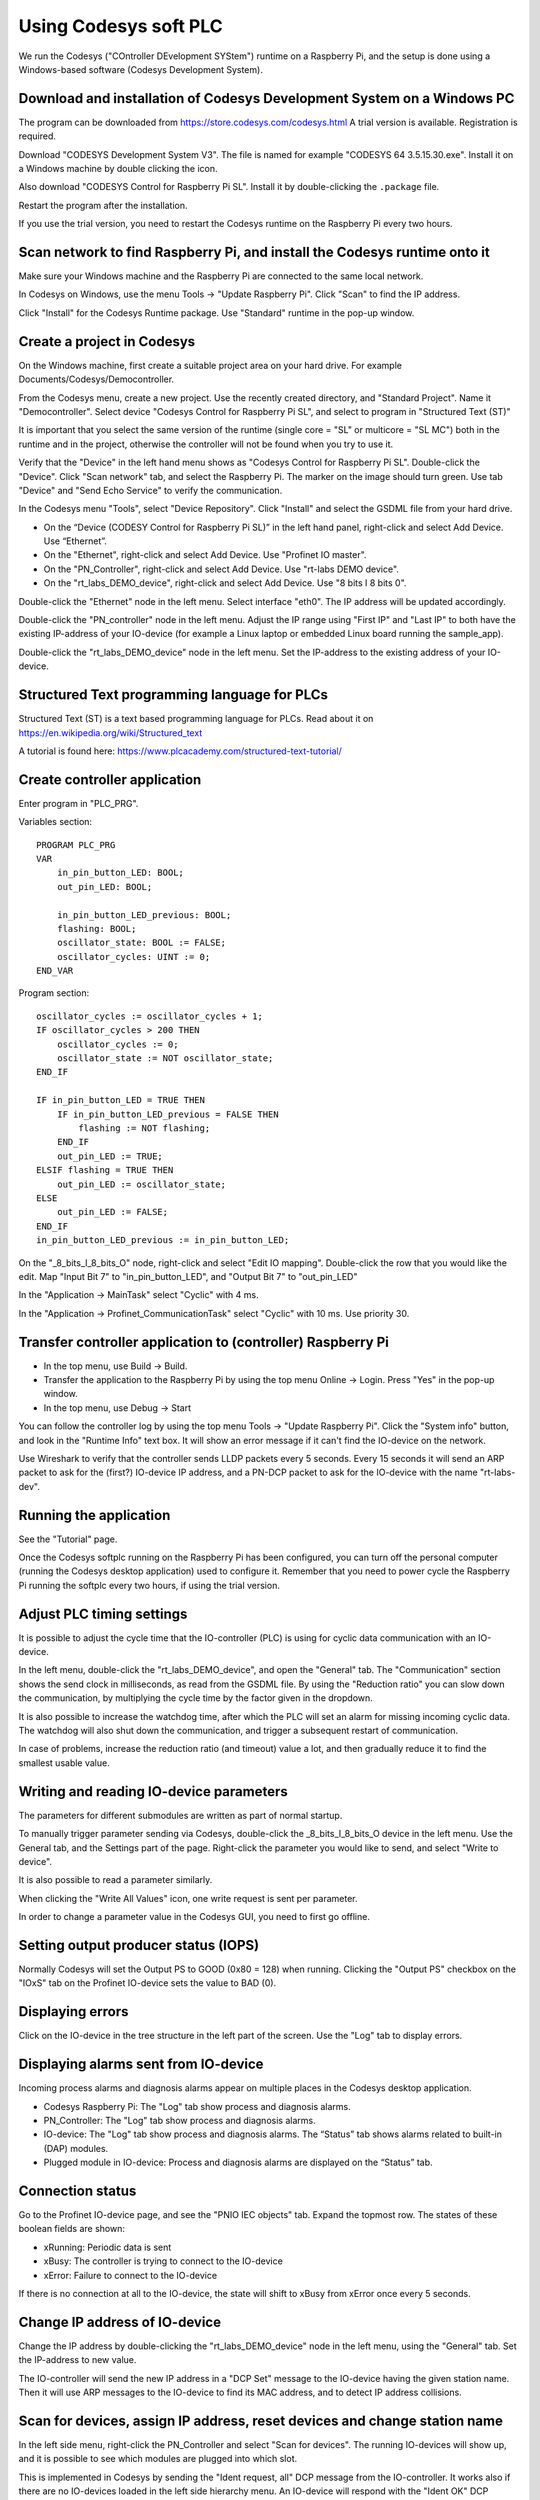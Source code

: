 Using Codesys soft PLC
======================
We run the Codesys ("COntroller DEvelopment SYStem") runtime on a Raspberry Pi,
and the setup is done using a Windows-based software (Codesys Development
System).


Download and installation of Codesys Development System on a Windows PC
-----------------------------------------------------------------------
The program can be downloaded from https://store.codesys.com/codesys.html
A trial version is available. Registration is required.

Download "CODESYS Development System V3". The file is named for example
"CODESYS 64 3.5.15.30.exe". Install it on a Windows machine by double clicking
the icon.

Also download "CODESYS Control for Raspberry Pi SL".
Install it by double-clicking the ``.package`` file.

Restart the program after the installation.

If you use the trial version, you need to restart the Codesys runtime on the
Raspberry Pi every two hours.


Scan network to find Raspberry Pi, and install the Codesys runtime onto it
--------------------------------------------------------------------------
Make sure your Windows machine and the Raspberry Pi are connected to the
same local network.

In Codesys on Windows, use the menu Tools -> "Update Raspberry Pi".
Click "Scan" to find the IP address.

Click "Install" for the Codesys Runtime package. Use "Standard" runtime
in the pop-up window.


Create a project in Codesys
---------------------------
On the Windows machine, first create a suitable project area on your hard
drive. For example Documents/Codesys/Democontroller.

From the Codesys menu, create a new project. Use the recently created
directory, and "Standard Project". Name it "Democontroller".
Select device "Codesys Control for Raspberry Pi SL", and select to program in
"Structured Text (ST)"

It is important that you select the same version of the runtime (single core =
"SL" or multicore = "SL MC") both in the runtime and in the project, otherwise the
controller will not be found when you try to use it.

Verify that the "Device" in the left hand menu shows as "Codesys Control for
Raspberry Pi SL". Double-click the "Device". Click "Scan network" tab,
and select the Raspberry Pi. The marker on the image should turn green. Use
tab "Device" and "Send Echo Service" to verify the communication.

In the Codesys menu "Tools", select "Device Repository". Click "Install" and
select the GSDML file from your hard drive.

* On the “Device (CODESY Control for Raspberry Pi SL)” in the left hand panel, right-click and select Add Device. Use “Ethernet”.
* On the "Ethernet", right-click and select Add Device. Use "Profinet IO master".
* On the "PN_Controller", right-click and select Add Device. Use "rt-labs DEMO device".
* On the "rt_labs_DEMO_device", right-click and select Add Device. Use "8 bits I 8 bits 0".

Double-click the "Ethernet" node in the left menu. Select interface "eth0".
The IP address will be updated accordingly.

Double-click the "PN_controller" node in the left menu. Adjust the IP range
using "First IP" and "Last IP" to both have the existing IP-address of your
IO-device (for example a Linux laptop or embedded Linux board running the
sample_app).

Double-click the "rt_labs_DEMO_device" node in the left menu. Set the
IP-address to the existing address of your IO-device.


Structured Text programming language for PLCs
---------------------------------------------
Structured Text (ST) is a text based programming language for PLCs.
Read about it on https://en.wikipedia.org/wiki/Structured_text

A tutorial is found here: https://www.plcacademy.com/structured-text-tutorial/


Create controller application
-----------------------------
Enter program in "PLC_PRG".

Variables section::

    PROGRAM PLC_PRG
    VAR
        in_pin_button_LED: BOOL;
        out_pin_LED: BOOL;

        in_pin_button_LED_previous: BOOL;
        flashing: BOOL;
        oscillator_state: BOOL := FALSE;
        oscillator_cycles: UINT := 0;
    END_VAR

Program section::

    oscillator_cycles := oscillator_cycles + 1;
    IF oscillator_cycles > 200 THEN
        oscillator_cycles := 0;
        oscillator_state := NOT oscillator_state;
    END_IF

    IF in_pin_button_LED = TRUE THEN
        IF in_pin_button_LED_previous = FALSE THEN
            flashing := NOT flashing;
        END_IF
        out_pin_LED := TRUE;
    ELSIF flashing = TRUE THEN
        out_pin_LED := oscillator_state;
    ELSE
        out_pin_LED := FALSE;
    END_IF
    in_pin_button_LED_previous := in_pin_button_LED;

On the "_8_bits_I_8_bits_O" node, right-click and select "Edit IO mapping".
Double-click the row that you would like the edit.
Map "Input Bit 7" to "in_pin_button_LED", and "Output Bit 7" to "out_pin_LED"

In the "Application -> MainTask" select "Cyclic" with 4 ms.

In the "Application -> Profinet_CommunicationTask" select "Cyclic" with 10 ms.
Use priority 30.


Transfer controller application to (controller) Raspberry Pi
------------------------------------------------------------

* In the top menu, use Build -> Build.
* Transfer the application to the Raspberry Pi by using the top menu
  Online -> Login. Press "Yes" in the pop-up window.
* In the top menu, use Debug -> Start

You can follow the controller log by using the top menu Tools -> "Update
Raspberry Pi". Click the "System info" button, and look in the "Runtime Info"
text box. It will show an error message if it can't find the IO-device on
the network.

Use Wireshark to verify that the controller sends LLDP packets every 5 seconds.
Every 15 seconds it will send an ARP packet to ask for the (first?) IO-device
IP address, and a PN-DCP packet to ask for the IO-device with the name
"rt-labs-dev".


Running the application
-----------------------
See the "Tutorial" page.

Once the Codesys softplc running on the Raspberry Pi has been configured,
you can turn off the personal computer (running the Codesys desktop application)
used to configure it.
Remember that you need to power cycle the Raspberry Pi running the softplc every
two hours, if using the trial version.


Adjust PLC timing settings
--------------------------
It is possible to adjust the cycle time that the IO-controller (PLC) is using
for cyclic data communication with an IO-device.

In the left menu, double-click the "rt_labs_DEMO_device", and open the "General"
tab. The "Communication" section shows the send clock in milliseconds, as read
from the GSDML file. By using the "Reduction ratio" you can slow down the
communication, by multiplying the cycle time by the factor given in the
dropdown.

It is also possible to increase the watchdog time, after which the PLC will set
an alarm for missing incoming cyclic data. The watchdog will also shut down the
communication, and trigger a subsequent restart of communication.

In case of problems, increase the reduction ratio (and timeout) value a lot,
and then gradually reduce it to find the smallest usable value.


Writing and reading IO-device parameters
----------------------------------------
The parameters for different submodules are written as part of normal startup.

To manually trigger parameter sending via Codesys, double-click the
_8_bits_I_8_bits_O device in the left menu. Use the General tab, and the
Settings part of the page. Right-click the parameter you would like to send,
and select "Write to device".

It is also possible to read a parameter similarly.

When clicking the "Write All Values" icon, one write request is sent per
parameter.

In order to change a parameter value in the Codesys GUI, you need to first go
offline.


Setting output producer status (IOPS)
-------------------------------------
Normally Codesys will set the Output PS to GOOD (0x80 = 128) when running.
Clicking the "Output PS" checkbox on the "IOxS" tab on the Profinet IO-device
sets the value to BAD (0).


Displaying errors
-----------------
Click on the IO-device in the tree structure in the left part of the screen.
Use the "Log" tab to display errors.


Displaying alarms sent from IO-device
-------------------------------------
Incoming process alarms and diagnosis alarms appear on multiple places in the Codesys desktop application.

* Codesys Raspberry Pi: The "Log" tab show process and diagnosis alarms.
* PN_Controller: The "Log" tab show process and diagnosis alarms.
* IO-device: The "Log" tab show process and diagnosis alarms. The “Status” tab shows alarms related to built-in (DAP) modules.
* Plugged module in IO-device: Process and diagnosis alarms are displayed on the “Status” tab.


Connection status
-----------------
Go to the Profinet IO-device page, and see the "PNIO IEC objects" tab. Expand
the topmost row. The states of these boolean fields are shown:

* xRunning: Periodic data is sent
* xBusy: The controller is trying to connect to the IO-device
* xError: Failure to connect to the IO-device

If there is no connection at all to the IO-device, the state will shift to
xBusy from xError once every 5 seconds.


Change IP address of IO-device
------------------------------
Change the IP address by double-clicking the "rt_labs_DEMO_device" node
in the left menu, using the "General" tab. Set the IP-address to new value.

The IO-controller will send the new IP address in a "DCP Set" message to the
IO-device having the given station name. Then it will use ARP messages to
the IO-device to find its MAC address, and to detect IP address collisions.


Scan for devices, assign IP address, reset devices and change station name
--------------------------------------------------------------------------
In the left side menu, right-click the PN_Controller and select "Scan for
devices". The running IO-devices will show up, and it is possible to see which
modules are plugged into which slot.

This is implemented in Codesys by sending the "Ident request, all" DCP
message from the IO-controller.
It works also if there are no IO-devices loaded in the left side hierarchy menu.
An IO-device will respond with the "Ident OK" DCP message. Then the IO-controller
will do a "Read implicit request" for "APIData", on which the IO device
responds with the APIs it supports. A similar request for
"RealIdentificationData for one API" is done by the IO-controller, on which the
IO-device responds which modules (and submodules) are plugged into which slots
(and subslots).

To factory reset a device, select it in the list of scanned devices and click
the "reset" button.

At a factory reset, the IO-controller sends a "Set request" DCP message
with suboption "Reset factory settings". After sending a response, the
IO-device will do the factory reset and also send a LLDP message with the
new values. Then the IO-controller sends a "Ident request, all", to which
the IO-device responds.

To modify the station name or IP address, change the corresponding fields
in the list of scanned devices, and the click "Set name and IP".

The IO-controller sends a "Set request" DCP message
with suboptions "Name of station" and "IP parameter". After sending a
response, the IO-device will change IP address and station name. It will
also send a LLDP message with the new values. Then the
IO-controller sends a "Ident request, all", to which the IO-device responds.

There is functionality to flash a LED on an IO-device. Select your device in
the list of scanned devices, and click the "Blink LED" button. The button
remains activated until you click it again.

LED-blinking is done by sending the "Set request" DCP message with suboption
"Signal" once every 5 seconds as long as the corresponding button is activated.

In order the read Identification & Maintenance (I&M) data, the device needs to
be present as an IO-device connected to the IO-controller in the left side menu.
Select the device in the list of scanned devices, and click the "I&M" button.

Reading I&M data is done by the IO-controller by sending four "Read implicit"
request DCP messages, one for each of I&M0 to I&M3.
